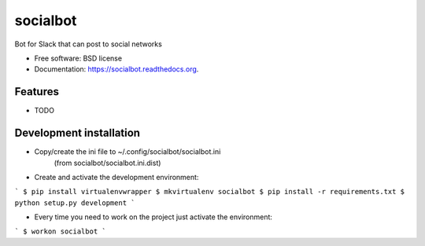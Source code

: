 ===============================
socialbot
===============================

.. image:: https://img.shields.io/travis/Devecoop/socialbot.svg
        :target: https://travis-ci.org/Devecoop/socialbot

.. image:: https://img.shields.io/pypi/v/socialbot.svg
        :target: https://pypi.python.org/pypi/socialbot


Bot for Slack that can post to social networks

* Free software: BSD license
* Documentation: https://socialbot.readthedocs.org.

Features
--------

* TODO

Development installation
------------------------

* Copy/create the ini file to ~/.config/socialbot/socialbot.ini
   (from socialbot/socialbot.ini.dist)

* Create and activate the development environment:

```
$ pip install virtualenvwrapper
$ mkvirtualenv socialbot
$ pip install -r requirements.txt
$ python setup.py development
```

* Every time you need to work on the project just activate the environment:

```
$ workon socialbot
```

